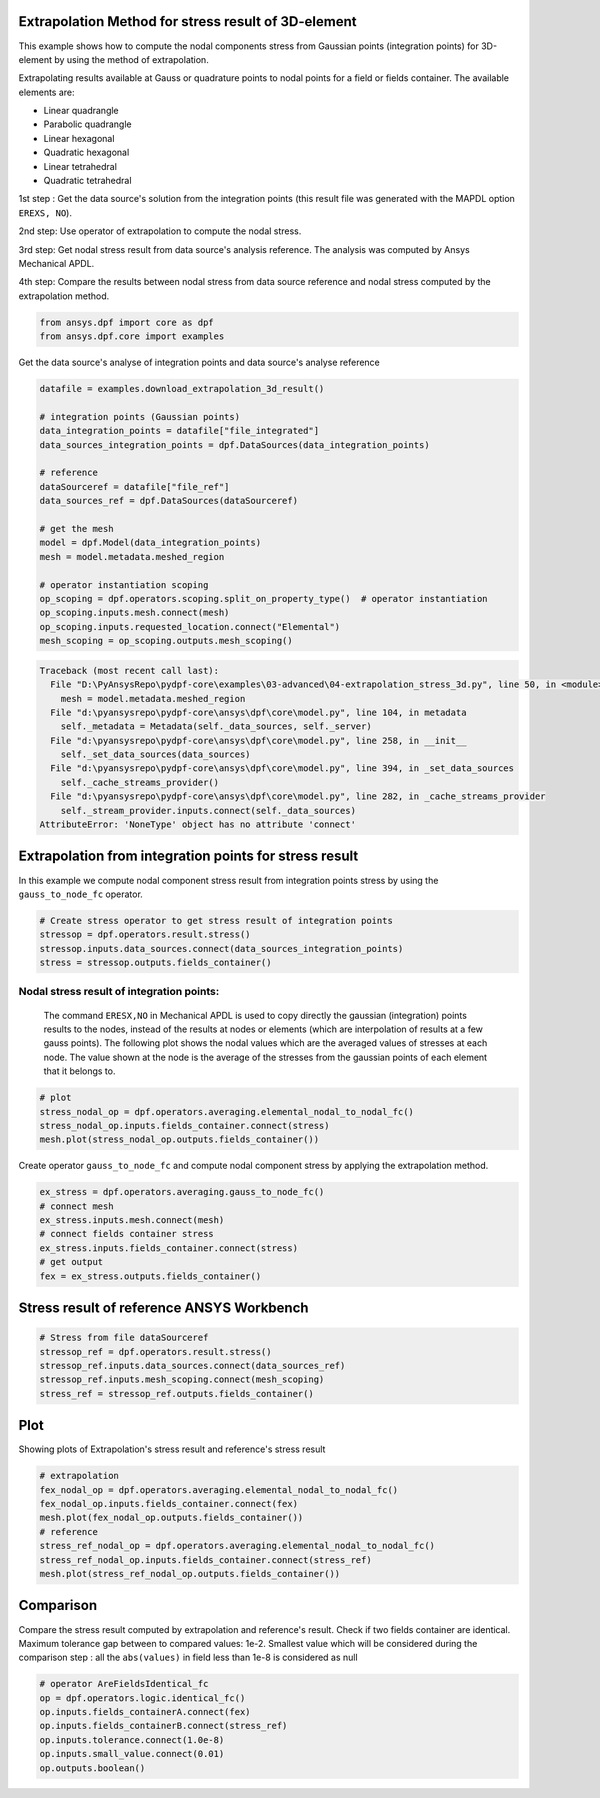 
.. DO NOT EDIT.
.. THIS FILE WAS AUTOMATICALLY GENERATED BY SPHINX-GALLERY.
.. TO MAKE CHANGES, EDIT THE SOURCE PYTHON FILE:
.. "examples\03-advanced\04-extrapolation_stress_3d.py"
.. LINE NUMBERS ARE GIVEN BELOW.

.. only:: html

    .. note::
        :class: sphx-glr-download-link-note

        Click :ref:`here <sphx_glr_download_examples_03-advanced_04-extrapolation_stress_3d.py>`
        to download the full example code

.. rst-class:: sphx-glr-example-title

.. _sphx_glr_examples_03-advanced_04-extrapolation_stress_3d.py:


.. _extrapolation_test_stress_3Delement:

Extrapolation Method for stress result of 3D-element
~~~~~~~~~~~~~~~~~~~~~~~~~~~~~~~~~~~~~~~~~~~~~~~~~~~~~~
This example shows how to compute the nodal components stress from
Gaussian points (integration points) for 3D-element by using the method
of extrapolation.

Extrapolating results available at Gauss or quadrature points to nodal
points for a field or fields container. The available elements are:

* Linear quadrangle
* Parabolic quadrangle
* Linear hexagonal
* Quadratic hexagonal
* Linear tetrahedral
* Quadratic tetrahedral

1st step : Get the data source's solution from the integration points (this
result file was generated with the MAPDL option ``EREXS, NO``).

2nd step: Use operator of extrapolation to compute the nodal stress.

3rd step: Get nodal stress result from data source's analysis reference.
The analysis was computed by Ansys Mechanical APDL.

4th step: Compare the results between nodal stress from data source
reference and nodal stress computed by the extrapolation method.

.. GENERATED FROM PYTHON SOURCE LINES 32-36

.. code-block:: default


    from ansys.dpf import core as dpf
    from ansys.dpf.core import examples








.. GENERATED FROM PYTHON SOURCE LINES 37-38

Get the data source's analyse of integration points and data source's analyse reference

.. GENERATED FROM PYTHON SOURCE LINES 38-58

.. code-block:: default

    datafile = examples.download_extrapolation_3d_result()

    # integration points (Gaussian points)
    data_integration_points = datafile["file_integrated"]
    data_sources_integration_points = dpf.DataSources(data_integration_points)

    # reference
    dataSourceref = datafile["file_ref"]
    data_sources_ref = dpf.DataSources(dataSourceref)

    # get the mesh
    model = dpf.Model(data_integration_points)
    mesh = model.metadata.meshed_region

    # operator instantiation scoping
    op_scoping = dpf.operators.scoping.split_on_property_type()  # operator instantiation
    op_scoping.inputs.mesh.connect(mesh)
    op_scoping.inputs.requested_location.connect("Elemental")
    mesh_scoping = op_scoping.outputs.mesh_scoping()



.. rst-class:: sphx-glr-script-out

.. code-block:: pytb

    Traceback (most recent call last):
      File "D:\PyAnsysRepo\pydpf-core\examples\03-advanced\04-extrapolation_stress_3d.py", line 50, in <module>
        mesh = model.metadata.meshed_region
      File "d:\pyansysrepo\pydpf-core\ansys\dpf\core\model.py", line 104, in metadata
        self._metadata = Metadata(self._data_sources, self._server)
      File "d:\pyansysrepo\pydpf-core\ansys\dpf\core\model.py", line 258, in __init__
        self._set_data_sources(data_sources)
      File "d:\pyansysrepo\pydpf-core\ansys\dpf\core\model.py", line 394, in _set_data_sources
        self._cache_streams_provider()
      File "d:\pyansysrepo\pydpf-core\ansys\dpf\core\model.py", line 282, in _cache_streams_provider
        self._stream_provider.inputs.connect(self._data_sources)
    AttributeError: 'NoneType' object has no attribute 'connect'




.. GENERATED FROM PYTHON SOURCE LINES 59-63

Extrapolation from integration points for stress result
~~~~~~~~~~~~~~~~~~~~~~~~~~~~~~~~~~~~~~~~~~~~~~~~~~~~~~~~~
In this example we compute nodal component stress result from
integration points stress by using the ``gauss_to_node_fc`` operator.

.. GENERATED FROM PYTHON SOURCE LINES 63-69

.. code-block:: default


    # Create stress operator to get stress result of integration points
    stressop = dpf.operators.result.stress()
    stressop.inputs.data_sources.connect(data_sources_integration_points)
    stress = stressop.outputs.fields_container()


.. GENERATED FROM PYTHON SOURCE LINES 70-79

Nodal stress result of integration points:
##############################################################################
 The command ``ERESX,NO`` in Mechanical APDL is used to copy directly the
 gaussian (integration) points results to the nodes, instead of the
 results at nodes or elements (which are interpolation of results at a
 few gauss points).
 The following plot shows the nodal values which are the averaged values
 of stresses at each node. The value shown at the node is the average of
 the stresses from the gaussian points of each element that it belongs to.

.. GENERATED FROM PYTHON SOURCE LINES 79-85

.. code-block:: default


    # plot
    stress_nodal_op = dpf.operators.averaging.elemental_nodal_to_nodal_fc()
    stress_nodal_op.inputs.fields_container.connect(stress)
    mesh.plot(stress_nodal_op.outputs.fields_container())


.. GENERATED FROM PYTHON SOURCE LINES 86-88

Create operator ``gauss_to_node_fc`` and compute nodal component stress
by applying the extrapolation method.

.. GENERATED FROM PYTHON SOURCE LINES 88-97

.. code-block:: default


    ex_stress = dpf.operators.averaging.gauss_to_node_fc()
    # connect mesh
    ex_stress.inputs.mesh.connect(mesh)
    # connect fields container stress
    ex_stress.inputs.fields_container.connect(stress)
    # get output
    fex = ex_stress.outputs.fields_container()


.. GENERATED FROM PYTHON SOURCE LINES 98-100

Stress result of reference ANSYS Workbench
~~~~~~~~~~~~~~~~~~~~~~~~~~~~~~~~~~~~~~~~~~~~

.. GENERATED FROM PYTHON SOURCE LINES 100-107

.. code-block:: default


    # Stress from file dataSourceref
    stressop_ref = dpf.operators.result.stress()
    stressop_ref.inputs.data_sources.connect(data_sources_ref)
    stressop_ref.inputs.mesh_scoping.connect(mesh_scoping)
    stress_ref = stressop_ref.outputs.fields_container()


.. GENERATED FROM PYTHON SOURCE LINES 108-111

Plot
~~~~~~~~~~
Showing plots of Extrapolation's stress result and reference's stress result

.. GENERATED FROM PYTHON SOURCE LINES 111-121

.. code-block:: default


    # extrapolation
    fex_nodal_op = dpf.operators.averaging.elemental_nodal_to_nodal_fc()
    fex_nodal_op.inputs.fields_container.connect(fex)
    mesh.plot(fex_nodal_op.outputs.fields_container())
    # reference
    stress_ref_nodal_op = dpf.operators.averaging.elemental_nodal_to_nodal_fc()
    stress_ref_nodal_op.inputs.fields_container.connect(stress_ref)
    mesh.plot(stress_ref_nodal_op.outputs.fields_container())


.. GENERATED FROM PYTHON SOURCE LINES 122-129

Comparison
~~~~~~~~~~~~
Compare the stress result computed by extrapolation and reference's result.
Check if two fields container are identical.
Maximum tolerance gap between to compared values: 1e-2.
Smallest value which will be considered during the comparison
step : all the ``abs(values)`` in field less than 1e-8 is considered as null

.. GENERATED FROM PYTHON SOURCE LINES 129-137

.. code-block:: default


    # operator AreFieldsIdentical_fc
    op = dpf.operators.logic.identical_fc()
    op.inputs.fields_containerA.connect(fex)
    op.inputs.fields_containerB.connect(stress_ref)
    op.inputs.tolerance.connect(1.0e-8)
    op.inputs.small_value.connect(0.01)
    op.outputs.boolean()


.. rst-class:: sphx-glr-timing

   **Total running time of the script:** ( 0 minutes  0.000 seconds)


.. _sphx_glr_download_examples_03-advanced_04-extrapolation_stress_3d.py:


.. only :: html

 .. container:: sphx-glr-footer
    :class: sphx-glr-footer-example



  .. container:: sphx-glr-download sphx-glr-download-python

     :download:`Download Python source code: 04-extrapolation_stress_3d.py <04-extrapolation_stress_3d.py>`



  .. container:: sphx-glr-download sphx-glr-download-jupyter

     :download:`Download Jupyter notebook: 04-extrapolation_stress_3d.ipynb <04-extrapolation_stress_3d.ipynb>`


.. only:: html

 .. rst-class:: sphx-glr-signature

    `Gallery generated by Sphinx-Gallery <https://sphinx-gallery.github.io>`_
